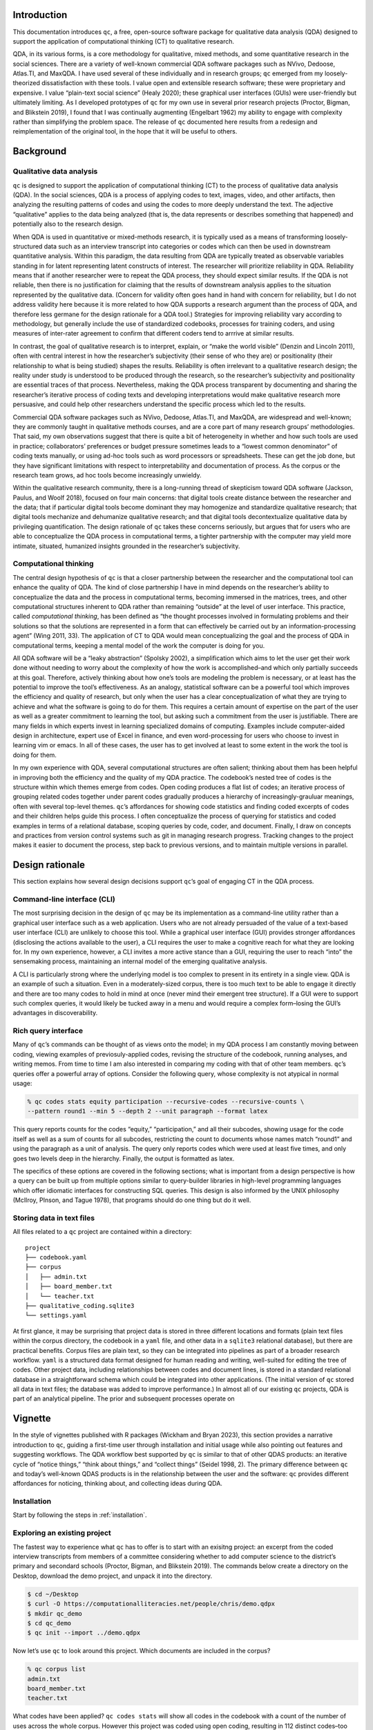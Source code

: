 Introduction
============

This documentation introduces ``qc``, a free, open-source software package for
qualitative data analysis (QDA) designed to support the application of
computational thinking (CT) to qualitative research. 

QDA, in its various
forms, is a core methodology for qualitative, mixed methods, and some
quantitative research in the social sciences. There are a variety of
well-known commercial QDA software packages such as NVivo, Dedoose,
Atlas.TI, and MaxQDA. I have used several of these individually and in
research groups; ``qc`` emerged from my loosely-theorized
dissatisfaction with these tools. I value open and extensible research
software; these were proprietary and expensive. I value “plain-text
social science” (Healy 2020); these graphical user interfaces (GUIs)
were user-friendly but ultimately limiting. As I developed prototypes of
``qc`` for my own use in several prior research projects (Proctor,
Bigman, and Blikstein 2019), I found that I was continually augmenting
(Engelbart 1962) my ability to engage with complexity rather than
simplifying the problem space. The release of ``qc`` documented here
results from a redesign and reimplementation of the original tool, in
the hope that it will be useful to others.

Background
==========

Qualitative data analysis
-------------------------

``qc`` is designed to support the application of computational thinking
(CT) to the process of qualitative data analysis (QDA). In the social
sciences, QDA is a process of applying codes to text, images, video, and
other artifacts, then analyzing the resulting patterns of codes and
using the codes to more deeply understand the text. The adjective
“qualitative” applies to the data being analyzed (that is, the data
represents or describes something that happened) and potentially also to
the research design.

When QDA is used in quantitative or mixed-methods research, it is
typically used as a means of transforming loosely-structured data such
as an interview transcript into categories or codes which can then be
used in downstream quantitative analysis. Within this paradigm, the data
resulting from QDA are typically treated as observable variables
standing in for latent representing latent constructs of interest. The
researcher will prioritize reliability in QDA. Reliability means that if
another researcher were to repeat the QDA process, they should expect
similar results. If the QDA is not reliable, then there is no
justification for claiming that the results of downstream analysis
applies to the situation represented by the qualitative data. (Concern
for validity often goes hand in hand with concern for reliability, but I
do not address validity here because it is more related to how QDA
supports a research argument than the process of QDA, and therefore less
germane for the design rationale for a QDA tool.) Strategies for
improving reliability vary according to methodology, but generally
include the use of standardized codebooks, processes for training
coders, and using measures of inter-rater agreement to confirm that
different coders tend to arrrive at similar results.

In contrast, the goal of qualitative research is to interpret, explain,
or “make the world visible” (Denzin and Lincoln 2011), often with
central interest in how the researcher’s subjectivity (their sense of
who they are) or positionality (their relationship to what is being
studied) shapes the results. Reliability is often irrelevant to a
qualitative research design; the reality under study is understood to be
produced through the research, so the researcher’s subjectivity and
positionality are essential traces of that process. Nevertheless, making
the QDA process transparent by documenting and sharing the researcher’s
iterative process of coding texts and developing interpretations would
make qualitative research more persuasive, and could help other
researchers understand the specific process which led to the results.

Commercial QDA software packages such as NVivo, Dedoose, Atlas.TI, and
MaxQDA, are widespread and well-known; they are commonly taught in
qualitative methods courses, and are a core part of many research
groups’ methodologies. That said, my own observations suggest that there
is quite a bit of heterogeneity in whether and how such tools are used
in practice; collaborators’ preferences or budget pressure sometimes
leads to a “lowest common denominator” of coding texts manually, or
using ad-hoc tools such as word processors or spreadsheets. These can
get the job done, but they have significant limitations with respect to
interpretability and documentation of process. As the corpus or the
research team grows, ad hoc tools become increasingly unwieldy.

Within the qualitative research community, there is a long-running
thread of skepticism toward QDA software (Jackson, Paulus, and Woolf
2018), focused on four main concerns: that digital tools create distance
between the researcher and the data; that if particular digital tools
become dominant they may homogenize and standardize qualitative
research; that digital tools mechanize and dehumanize qualitative
research; and that digital tools decontextualize qualitative data by
privileging quantification. The design rationale of ``qc`` takes these
concerns seriously, but argues that for users who are able to
conceptualize the QDA process in computational terms, a tighter
partnership with the computer may yield more intimate, situated,
humanized insights grounded in the researcher’s subjectivity.

Computational thinking
----------------------

The central design hypothesis of ``qc`` is that a closer partnership
between the researcher and the computational tool can enhance the
quality of QDA. The kind of close partnership I have in mind depends on
the researcher’s ability to conceptualize the data and the process in
computational terms, becoming immersed in the matrices, trees, and other
computational structures inherent to QDA rather than remaining “outside”
at the level of user interface. This practice, called *computational
thinking*, has been defined as “the thought processes involved in
formulating problems and their solutions so that the solutions are
represented in a form that can effectively be carried out by an
information-processing agent” (Wing 2011, 33). The application of CT to
QDA would mean conceptualizing the goal and the process of QDA in
computational terms, keeping a mental model of the work the computer is
doing for you.

All QDA software will be a “leaky abstraction” (Spolsky 2002), a
simplification which aims to let the user get their work done without
needing to worry about the complexity of how the work is
accomplished–and which only partially succeeds at this goal. Therefore,
actively thinking about how one’s tools are modeling the problem is
necessary, or at least has the potential to improve the tool’s
effectiveness. As an analogy, statistical software can be a powerful
tool which improves the efficiency and quality of research, but only
when the user has a clear conceptualization of what they are trying to
achieve and what the software is going to do for them. This requires a
certain amount of expertise on the part of the user as well as a greater
commitment to learning the tool, but asking such a commitment from the
user is justifiable. There are many fields in which experts invest in
learning specialized domains of computing. Examples include
computer-aided design in architecture, expert use of Excel in finance,
and even word-processing for users who choose to invest in learning vim
or emacs. In all of these cases, the user has to get involved at least
to some extent in the work the tool is doing for them.

In my own experience with QDA, several computational structures are
often salient; thinking about them has been helpful in improving both
the efficiency and the quality of my QDA practice. The codebook’s nested
tree of codes is the structure within which themes emerge from codes.
Open coding produces a flat list of codes; an iterative process of
grouping related codes together under parent codes gradually produces a
hierarchy of increasingly-grauluar meanings, often with several
top-level themes. ``qc``\ ’s affordances for showing code statistics and
finding coded excerpts of codes and their children helps guide this
process. I often conceptualize the process of querying for statistics
and coded examples in terms of a relational database, scoping queries by
code, coder, and document. Finally, I draw on concepts and practices
from version control systems such as git in managing research progress.
Tracking changes to the project makes it easier to document the process,
step back to previous versions, and to maintain multiple versions in
parallel.

Design rationale
================

This section explains how several design decisions support ``qc``\ ’s
goal of engaging CT in the QDA process.

Command-line interface (CLI)
----------------------------

The most surprising decision in the design of ``qc`` may be its
implementation as a command-line utility rather than a graphical user
interface such as a web application. Users who are not already persuaded
of the value of a text-based user interface (CLI) are unlikely to choose
this tool. While a graphical user interface (GUI) provides stronger
affordances (disclosing the actions available to the user), a CLI
requires the user to make a cognitive reach for what they are looking
for. In my own experience, however, a CLI invites a more active stance
than a GUI, requiring the user to reach “into” the sensemaking process,
maintaining an internal model of the emerging qualitative analysis.

A CLI is particularly strong where the underlying model is too complex
to present in its entirety in a single view. QDA is an example of such a
situation. Even in a moderately-sized corpus, there is too much text to
be able to engage it directly and there are too many codes to hold in
mind at once (never mind their emergent tree structure). If a GUI were
to support such complex queries, it would likely be tucked away in a
menu and would require a complex form–losing the GUI’s advantages in
discoverability.

Rich query interface
--------------------

Many of ``qc``\ ’s commands can be thought of as views onto the model;
in my QDA process I am constantly moving between coding, viewing
examples of previosuly-applied codes, revising the structure of the
codebook, running analyses, and writing memos. From time to time I am
also interested in comparing my coding with that of other team members.
``qc``\ ’s queries offer a powerful array of options. Consider the
following query, whose complexity is not atypical in normal usage:

.. code-block:: console

   % qc codes stats equity participation --recursive-codes --recursive-counts \
   --pattern round1 --min 5 --depth 2 --unit paragraph --format latex

This query reports counts for the codes “equity,” “participation,” and
all their subcodes, showing usage for the code itself as well as a sum
of counts for all subcodes, restricting the count to documents whose
names match “round1” and using the paragraph as a unit of analysis. The
query only reports codes which were used at least five times, and only
goes two levels deep in the hierarchy. Finally, the output is formatted
as latex.

The specifics of these options are covered in the following sections;
what is important from a design perspective is how a query can be built
up from multiple options similar to query-builder libraries in
high-level programming languages which offer idiomatic interfaces for
constructing SQL queries. This design is also informed by the UNIX
philosophy (McIlroy, PInson, and Tague 1978), that programs should do
one thing but do it well.

Storing data in text files
--------------------------

All files related to a ``qc`` project are contained within a directory:

::

   project
   ├── codebook.yaml
   ├── corpus
   │   ├── admin.txt
   │   ├── board_member.txt
   │   └── teacher.txt
   ├── qualitative_coding.sqlite3
   └── settings.yaml

At first glance, it may be surprising that project data is stored in
three different locations and formats (plain text files within the
corpus directory, the codebook in a ``yaml`` file, and other data in a
``sqlite3`` relational database), but there are practical benefits.
Corpus files are plain text, so they can be integrated into pipelines as
part of a broader research workflow. ``yaml`` is a structured data
format designed for human reading and writing, well-suited for editing
the tree of codes. Other project data, including relationships between
codes and document lines, is stored in a standard relational database in
a straightforward schema which could be integrated into other
applications. (The initial version of ``qc`` stored all data in text
files; the database was added to improve performance.) In almost all of
our existing ``qc`` projects, QDA is part of an analytical pipeline. The
prior and subsequent processes operate on

Vignette
========

In the style of vignettes published with R packages (Wickham and Bryan
2023), this section provides a narrative introduction to ``qc``, guiding
a first-time user through installation and initial usage while also
pointing out features and suggesting workflows. The QDA workflow best
supported by ``qc`` is similar to that of other QDAS products: an
iterative cycle of “notice things,” “think about things,” and “collect
things” (Seidel 1998, 2). The primary difference between ``qc`` and
today’s well-known QDAS products is in the relationship between the user
and the software: ``qc`` provides different affordances for noticing,
thinking about, and collecting ideas during QDA.

Installation
------------

Start by following the steps in :ref:`installation`. 

Exploring an existing project
-----------------------------

The fastest way to experience what ``qc`` has to offer is to start with
an exisitng project: an excerpt from the coded interview transcripts
from members of a committee considering whether to add computer science
to the district’s primary and secondard schools (Proctor, Bigman, and
Blikstein 2019). The commands below create a directory on the Desktop,
download the demo project, and unpack it into the directory.

.. code-block:: console

   $ cd ~/Desktop
   $ curl -O https://computationalliteracies.net/people/chris/demo.qdpx
   $ mkdir qc_demo
   $ cd qc_demo
   $ qc init --import ../demo.qdpx

Now let’s use ``qc`` to look around this project. Which documents are
included in the corpus?

.. code-block:: console

   % qc corpus list
   admin.txt
   board_member.txt
   teacher.txt

What codes have been applied? ``qc codes stats`` will show all codes in
the codebook with a count of the number of uses across the whole corpus.
However this project was coded using open coding, resulting in 112
distinct codes–too many to easily comprehend. Instead, we will modify
the command to show the nested tree of codes, along with a count for
that specific code as well as a total for that code and all of its
children. Finally, ``--min 10`` filters out codes used fewer than ten
times.

.. code-block:: console

   % qc codes stats --recursive-codes --recursive-counts --min 10
   Code                              Count    Total
   ------------------------------  -------  -------
   rq1_definition                        5       55
   .  rationales                         0       27
   .    equity                          12       15
   rq2_curriculum_and_instruction        0       93
   .  curriculum                         4       47
   .    cs_scope_and_sequence            0       11
   .    graduation_requirement          16       16
   .    interdisciplinary_cs             2       11
   .  pedagogy                           4       43
   .    participation                    3       15
   .    tools                            1       14
   rq3_process                           0      102
   .  identity                           0       60
   .    computational_identity           6       27
   .    identity_categories              1       27
   .      gender                        20       20

We can zoom in on particular codes using the same command. For example,
the following command shows the code tree for ``rationales``, or
justifications given for why computer science ought to be taught in
primary and secondary schools. We again specify recursive codes and
recursive counts, this time using the short form of these flags
(``-ra``). We also add the ``--by-document`` flag, to get a sense of
differences across interviewees.

.. code-block:: console

   % qc codes stats rationales -ra --by-document
                                   admin.txt    board_member.txt    teacher.txt    Total
   -------------------------------  -----------  ------------------  -------------  -------
   rq1_definition:rationales                 12                  10              5       27
   .    equity                                7                   8              0       15
   .      every_student                       2                   0              0        2
   .      everyone_should_learn_cs            1                   0              0        1
   .    exposure                              3                   1              4        8
   .    job                                   2                   1              1        4

It appears that equity (as a rationale for teaching computer science)
came up more in interviews with the administrator and the board member
than with the teacher. To explore this pattern, we can we can view lines
coded with “equity,” or any of its child codes.

.. code-block:: console

   % qc codes find equity -r
   
   admin.txt (7)
   ================================================================================
   [40:45]
   learning computer science when I went to college at Organization_339 back in the |
   early '70s and I could see that was something that I thought, just like math,    |
   every kid should know. So, fast forward to when I got to Location_92, which was  | everyone_should_learn_cs
   in the early '80s, I got there in '83 and I started teaching computer science    |
   in about '85, as well as math and I recognized that it was a niche class and it  |

   [93:98]
   academic officer, the elementary academic officer, just figured we would spin    |
   our wheels and we wouldn't go anywhere but when we started talking about         |
   opportunity, she recognized that was an opportunity for all students and being   | equity
   a member of the underrepresented minority, she got behind us, which was great.   |
   However, this year, she did not come to our meetings because she didn't think    |
   
   [118:123]
   kids, that they would have English as a second language kids so that we could    |
   make sure that we were going to create a program that would meet the needs of    |
   all the students and create opportunity for all students to learn computer       | equity
   science, not just programming but the team work and the thinking, the            |
   analytical thinking that goes into computer science but definitely programming   |
   
Here’s an interesting pattern: the discussion of equity tends to be
framed in universal terms–what “every kid should know;” an “opportunity
for all students.” This consideration of what students should learn
feels connected to the “participation” codes under research question 2
(how CS should be taught) and the “committee_participation” codes under
research question 3 (the decision-making process which should be used).
We can use a cross-tabulation to quickly explore this idea. The ``-a``
flag again counts all subcodes. This time we omit ``-r``; including
subcodes as separate items in the cross-tabulation would make the table
unweildy.

.. code-block:: console

   % qc codes crosstab -a equity participation committee_participation
                   code    equity    participation    committee_participation
   -----------------------  --------  ---------------  -------------------------
                    equity        15                7                          0
             participation                         15                          0
   committee_participation                                                     9

The “equity” and “participation” codes co-occur quite a bit, but neither
co-occurs with “committee_particpation.” This illustrates one of the
paper’s findings: that many of the well-documented attitudes and
stereotypes that exclude students from computer science learning in the
classroom also appeared in decision-making processes about K12 computer
science, such as the committee under study.

The default unit of analysis is a line, so that the cross-tabulation
above shows how many lines have both codes. The ``--unit`` option could
be used to specify a different unit of analysis (``paragraph`` and
``document`` are supported; a window-based unit of analysis is under
development).

The next steps from here might include additional coding (using
``qc code``), adding hierarchical structure to the codebook (
edit ``codebook.yaml`` using an editor of your choice), viewing code stats 
after editing the codebook, 
and writing memos (``qc memo``) to document
emerging themes. We have found that in larger projects, the options to
scope queries to subsets of coders or subsets of the corpus become
increasingly useful. The query outputs shown above can also be formatted
as CSV or JSON for downstream processing, or as LaTeX, HTML, or many
other formats for inclusion in a publication.

Create a new project
--------------------

This section is a guide to setting up a new ``qc`` project. Before
starting, select one or more documents to add to your project’s corpus.
These could be text documents in almost any file format (the default
importer uses `Pandoc <https://pandoc.org/>`__, and so can handle any
file format supported by Pandoc.)

Create a new directory on your filesystem. In this example, we will
create a directory called ``qc_project`` on the current user’s desktop,
and intialize a new project.

.. code-block:: console

   % cd ~/Desktop
   % mkdir qc_project
   % cd qc_project
   % qc init -y

When ``qc init`` is run in a directory which does not have
``settings.yaml``, a settings file is created with default values. When
``qc init`` finds a settings file, it uses those settings to create
project assets in the specified locations. In the code above, we used
the ``--accept-defaults`` (``-y``) flag to combine these two steps. If
you plan to use vim or emacs instead of Visual Studio Code, update the
value of ``editor`` in ``settings.yaml`` accordingly.

Now let’s import a document into the corpus. When you import a document,
``qc`` creates a plain-text formatted copy within ``corpus`` and adds
document metadata to the database. Select a text document (let’s assume
it’s ``~/Desktop/interview_transcript.docx``) and run the following
command. If you want to keep a text document’s existing formatting, use
``--importer verbatim`` to tell ``qc`` not to apply any formatting.

.. code-block:: console

   $ qc corpus import ~/Desktop/interview_transcript.docx

We can confirm that the document was imported by listing corpus
documents.

.. code-block:: console

   % qc corpus list
   interview_transcript.txt

Now we will code the document using ``qc code user``, where ``user`` is
the username you want to use while coding. The coding interface is
intentionally simple: the document to be coded and ``codes.txt``, an empty document for
codes, are presented side-by-side in your editor of choice, as shown in
Figure 1. Codes are added in the blank document, corresponding to lines
in the corpus document. Each code may be any combination of letters,
numbers, and underscores; when multiple codes are applied to a line,
separate them with a comma. Save and close the files in your editor to end the
coding session.

.. note::

   If you are using Sublime Text, the document and the coding file will
   probably open in separate tabs. Drag them so they are side-by-side, 
   and then enable the Scroll Sync extension if installed, to keep 
   the line numbers synchronized.

.. figure:: coding.png
   :alt: Figure 1. Screen shot of the coding interface using the vim editor

   Figure 1. Screen shot of the coding interface using the vim editor

After each coding session, ``qc`` reads ``codes.txt``, updates the database 
with changes in coded lines, and then deletes ``codes.txt``. This file 
therefore serves as an interface between ``qc`` and your editor. 

.. note::

   You could automatically apply codes to a document by writing a script and 
   defining it as an editor (see :ref:`editors`); the script would receive the 
   path to a corpus file and the codes file, and would write codes into the codes 
   file. This opens the possibility of methodological innovation. For example, 
   when we were analyzing student-written computer programs, we combined 
   manual qualitative coding with automated static analysis of the programs, 
   which added codes marking syntactic structures and manipulation of variables.
   This allowed us to integrate what students were doing (via our qualitative coding)
   with how they were doing it (via static analysis). 

Depending on the qualitative
methodology being used, you might want to iterate between coding and
organizing the codebook. Commands are provided for renaming codes as the
coding scheme stabilizes (see ``qc codes rename`` below). After open
coding, we often have multiple codes with similar meanings. Sometimes we
choose to rename codes to reduce the total number of distinct codes, but
more often we just group similar codes together as subcodes, and then
use the parent code in our analysis. For example, the codebook excerpt
below shows several layers of nested codes.

::

   - committee_participation:
     - committee_inclusion
     - community_engagement
     - educating_stakeholders:
       - board_education
       - community_education
       - educate_committee
       - educating_community
     - lack_of_cs_understanding
     - self_censorship
     - stakeholders

Much of ``qc``\ ’s power comes from the ability to quickly and easily
iterate the structure of the codebook, and then to see the results
through flexible and powerful queries which use the codebook. Sometimes
it even makes sense to maintain multiple codebooks (See “Specify the
settings file” below for details.) Alternatively, if the project is
stored in a version control system such as git (highly recommended),
changes to the codebook can be maintained in separate branches of the
repository.

From here, you are ready to import more documents, continue coding, and
continue the iterative cycle of “notice things,” “think about things,”
and “collect things” which characterizes QDA. Please feel free to
contact the authors for support, or to share your experience with
``qc``.

Package documentation
=====================

All ``qc`` commands are described below with their most common options,
as of version ``1.3.2``. Use ``--help`` for a full and up-to-date list
of available options for each command.

General commands
----------------

init
~~~~

Initializes a new coding project. If ``settings.yaml`` is not present,
writes the settings file with default values. Make any desired edits,
and then run ``qc init`` again. You can skip this step by passing
``--accept-defaults`` (``-y``) to the first invocation of ``qc init``.
It is safe to re-run ``qc init``.

.. code-block:: console

   % qc init

check
~~~~~

Checks that all required files and directories are in place.

.. code-block:: console

   % qc check

code
~~~~

Opens a split-screen window in your editor of choice, with a corpus file
and the corresponding code file. The name of the coder is a required
positional argument. After optionally filtering using common options
(below), select a document with no existing codes (for this coder) using
``--first`` (``-1``) or ``--random`` (``-r``). Otherwise, you will be
presented with a list of corpus files and asked to choose which to code.

.. code-block:: console

   % qc code chris -1

Save and close your editor when you finish. In the unlikely event that
your editor crashes or your battery dies before you finish coding, your
saved changes are persisted in ``codes.txt``. Run ``qc code <coder> --recover``
to resume the coding session, or ``qc code <coder> --abandon`` to delete
the coding session.

codebook (cb)
~~~~~~~~~~~~~

Ensures that all codes in the project are included in the codebook. (New
codes are added automatically, but if you accidentally delete some while
editing the codebook, ``qc codebook`` will ensure they are all present.)

.. code-block:: console

   % qc codebook

coders
~~~~~~

List all coders in the current project.

.. code-block:: console

   % qc coders

memo
~~~~

Opens your editor to write a memo, optionally passing ``--message``
(``-m``) as the title of the memo. Use ``--list`` (``-l``) to list all
memos.

.. code-block:: console

   % qc memo -m "It's all starting to make sense..."

export
~~~~~~

Export the current project in ``.qpdx`` format. See :ref:`interop`.

upgrade
~~~~~~~

Upgrade a ``qc`` project from a prior version of ``qc``.
Upgrade (or downgrade) to a specific version using ``--version`` (``-v``).

.. code-block:: console

   % qc upgrade

version
~~~~~~~

Show the current version of ``qc``. This project uses `semantic
versioning <https://semver.org/>`__.

.. code-block:: console

   % qc version
   qualitative-coding 1.4.0

Corpus commands
---------------

The following commands are grouped under ``qc corpus``.

corpus list (ls)
~~~~~~~~~~~~~~~~

List all files in the corpus.

.. code-block:: console

   % qc corpus list

corpus import
~~~~~~~~~~~~~

Import files into the corpus, copying source files into ``corpus``,
formatting them (see options), and registering them in the database.
Individual files can be imported, or directories can be recursively
imported using ``--recursive`` (``-r``).

.. code-block:: console

   % qc corpus import transcripts --recursive

If you want to import files into a specific subdirectory within the
``corpus``, use ``--corpus-root`` (``-c``). For example, if you wanted
to import an additional transcript after importing the transcripts
directory, you could run:

.. code-block:: console

   % qc corpus import follow_up.txt --corpus-root transcripts

Several importers are available to format files, and can be specified
using ``--importer`` (``-i``). The default importer, ``pandoc``, uses
`Pandoc <https://pandoc.org/>`__ to convert files into plain-text, and
then hard-wrap them at 80 characters. ``verbatim`` imports text files
without making any changes. Future importers will include text
extraction from PDFs and automatic transcription of audio files.

corpus move (mv)
~~~~~~~~~~~~~~~~

Move a document from one corpus path to another, or recursively move a
directory with ``--recursive`` (``-r``). Do not move corpus files
directly or they will become out of sync with their metadata in the
database.

.. code-block:: console

   % qc corpus move corpus/interview.txt corpus/pre/annabelle.txt

corpus remove (rm)
~~~~~~~~~~~~~~~~~~

Remove a document from the corpus, along with codes applied to the
document. Or recursively remove all documents in a directory with
``--recursive`` (``-r``).

.. code-block:: console

   % qc corpus remove corpus/pre/annabelle.txt

corpus update
~~~~~~~~~~~~~

Update a document in the corpus. When a document changes, ``qc`` 
needs to update the positions of all existing coded lines, which requires
access to the old version and the updated version. Documents
can be updated using two strategies. First, provide a new version 
of the document, stored outside of the corpus:

.. code-block:: console

   % qc corpus update corpus/interview.txt --new revised_interview.txt

If your project is stored in a git repository (highly recommended), 
you can also edit the document directly; the committed verison of the document
is considered the old version.

.. code-block:: console

   % qc corpus update corpus/interview.txt

Use ``--dryrun`` (``-d``) to show a diff of the changes without updating the 
corpus.

corpus anonymize
~~~~~~~~~~~~~~~~

Anonymize corpus documents. Documents containing personally-identifiable
information (PII) frequently need to have this imformation removed in order to 
protect the privacy of research participants. This can be automated using
Named Entity Recognition (although it is not perfect; make sure you check 
for PII). It is often good practice to remove PII from documents as early 
in the analysis process as possible.

First, generate a key file mapping named entities (e.g. people, places, 
organizations) to placeholders.

.. code-block:: console
    
   % qc corpus anonymize

The key file is called ``key.yaml`` by default; choose another name with 
``--key`` (``-k``) when necessary. Now edit the key file. All terms appearing
in the key file will be substituted for their placeholders, so delete any 
terms which you want to preserve. Often the same person is referred to in 
different ways; it's fine to assign the same placeholder to several terms.
For example: 

.. code-block:: yaml

   Chris Proctor: Person_1
   Dr. Proctor: Person_1
   Chris: Person_1

If you later reverse the anonymization, placeholders will be replaced with
the first matching term. So "Person_1" will be replaced with "Chris Proctor."

Once the key file is ready, create anonymized copies of corpus documents:

.. code-block:: console
    
   % qc corpus anonymize

This time, the key file already exists, so anonymized copies of the corpus are
created in ``anonymized`` (specify another directory with ``--out-dir`` (``-o``). 

If you want to update the corpus with the anonymized versions, use
``--update`` (``-u``).  At this point, you could move the key 
file to another computer to protect the PII. 
If you later wish to de-anonymize the corpus, move the key file back into 
the project and run:

.. code-block:: console
    
   % qc corpus anonymize --reverse

Codes commands
--------------

The following commands are grouped under ``qc codes``.

codes list (ls)
~~~~~~~~~~~~~~~

Lists all the codes currently in the codebook.

.. code-block:: console

   % qc codes list --expanded

codes rename
~~~~~~~~~~~~

Goes through all the code files and replaces one or more codes with
another. Removes the old codes from the codebook.

.. code-block:: console

   % qc codes rename humorous funy funnny funny

codes find
~~~~~~~~~~

Displays all occurences of the provided code(s).

.. code-block:: console

   % qc codes find math science art

codes stats
~~~~~~~~~~~

Displays frequency of usage for each code. Note that counts include all
usages of children. List code names to show only certain codes. In
addition to the common options below, code results can be filtered with
``--max``, and ``--min``.

.. code-block:: console

   % qc codes stats --recursive-codes --depth 2

Use ``--by-coder`` (``-C``) for separate columns for each coder, and
``--by-document`` for separate columns for each document. When
``--by-coder`` and ``--by-document`` are given, displays a pivot table
of code counts by document and coder. (Optionally filter coders using
``--coders`` (``-c``) and filter documents using the options listed
below in “Filter the corpus.”)

codes crosstab (ct)
~~~~~~~~~~~~~~~~~~~

Displays a cross-tabulation of code co-occurrence within the unit of
analysis, as counts or as probabilities (``--probs``, ``-0``).
Optionally use a compact (``--compact``, ``-z``) output format to
display more columns.

.. code-block:: console

   % qc codes crosstab planning implementation evaluation --recursive-codes --depth 1 --probs

Common options
--------------

Specify the settings file
~~~~~~~~~~~~~~~~~~~~~~~~~

Every ``qc`` command supports ``--settings`` (``-s``), which allows you
to specify a settings file. This makes it possible to run ``qc``
commands from outside the project directory or from within scripts
without ambiguity. Sometimes it is also helpful to keep multiple
settings files in a project, for example when different coders prefer
different editors, or if you wish to keep multiple versions of the
codebook with different code trees.

The settings file can also be specified via the ``QC_SETTINGS``
environment variable. This makes it easy to check multiple settings
files into version control (e.g. for users with different preferences,
or to try out different codebook structures).

Filter the corpus
~~~~~~~~~~~~~~~~~

Commands which operate on or iterate over the corpus have options to
filter which documents are included.

-  ``--pattern [pattern]`` (``-p``): Only include corpus files and their
   codes which match ``pattern`` as a substring of the document path.
-  ``--filenames [filepath]`` (``-f``): Only include corpus files listed
   in ``filepath`` (one per line).

Filter code selection
~~~~~~~~~~~~~~~~~~~~~

-  ``code`` [codes]: Many commands have an optional positional argument
   in which you may list codes to consider. If none are given, the root
   node in the tree of codes is assumed.
-  ``--coder`` ``coder`` (``-c``): Only include codes entered by
   ``coder`` (if you use different names for different rounds of coding,
   you can also use this to filter by round of coding).
-  ``--recursive-codes`` (``-r``): Include children of selected codes.
-  ``--depth`` ``depth`` (``-d``): Limit the recursive depth of codes to
   select.
-  ``--unit`` ``unit`` (``-n``): Unit of analysis for reporting.
   Currently “line”, “paragraph”, and “document” are supported.
   Paragraphs are delimted by blank lines.
-  ``--recursive-counts`` (``-a``): When counting codes, also count
   instances of codes’ children. In contrast to ``--recursive-codes``,
   which controls which codes will be reported, this option controls how
   the counting is done.

Output and formatting
~~~~~~~~~~~~~~~~~~~~~

-  ``--format`` ``format`` (``-m``): Formatting style for output table.
   Supported values include “html”, “latex”, “github”, and `many
   more <https://pypi.org/project/tabulate/>`__.
-  ``--expanded`` (``-e``): Show names of codes in expanded form (e.g. 
   “coding_process:grounded”)
-  ``--outfile`` ``outfile`` (``-o``): Save tabular results to a csv
   file instead of displaying them to the screen. This is particularly
   useful in scripts.

Settings
--------
The behavior of ``qc`` can be configured using your settings file, 
which by default is ``settings.yaml``. New projects are created with 
sensible defaults. The following settings are available:

qc_version
~~~~~~~~~~
The version of ``qc`` you are using. Do not change this; use ``qc upgrade`` if 
you need to upgrade to a new version of ``qc``.

corpus_dir
~~~~~~~~~~
The location of your corpus. Default: ``corpus``.

database
~~~~~~~~
The path to your ``qc`` database file. Default: ``qualitative_coding.sqlite3``.

memos_dir
~~~~~~~~~
The path to memos created with ``qc memo``. Default: ``memos``.

codebook
~~~~~~~~
The path to the codebook file. Default: ``codebook.yaml``.

.. _editor: 

editor
~~~~~~
Name of the code editor. Default: ``code`` (Visual Studio Code). The following editors are 
supported:

* ``code``
* ``vim``
* ``nvim``
* ``emacs``

Additional editors can be specified in an optional ``editors`` setting, as shown below.
Specify a terminal command which should be invoked for coding a document (using 
placeholders for ``{corpus_file_path}`` and ``{codes_file_path}``). Additionally, specify
a terminal command which should be invoked for writing memos, using a placeholder
for ``{memo_file_path}``. 

For example, if you wanted to use `Sublime Text <https://www.sublimetext.com/>`__, 
you would need to make sure Sublime Text can be called from the terminal
(`instructions <https://www.sublimetext.com/docs/command_line.html>`__), and then use 
the following configuration in ``settings.yaml``: 

.. code-block:: yaml

   editor: sublime
   editors: 
     - sublime:
       name: Sublime Text
       code_command: 'subl "{corpus_file_path}" "{codes_file_path}" --command "new_pane" --wait'
       memo_command: 'subl "{memo_file_path}" --wait'

Additional examples are available in ``qc``'s `built-in editor support <https://github.com/cproctor/qualitative-coding/blob/main/qualitative_coding/editors.py>`__. 

During coding, ``qc`` creates a temporary codes file with the same number of lines 
as the corpus document and existing codes on the appropriate lines. 
The coder should update and save the codes file. When the code command successfully 
terminates, ``qc`` reads the codes file, updates the codes in the project database, and 
then deletes the temporary codes file and the metadata file. 

log_file
~~~~~~~~
Path of the log file. Default: ``qc.log``.

verbose
~~~~~~~
When set to ``true``, human-readable logs will be printed to the screen after each command,
providing more detail about commands. Default: ``false``.

Logging
-------

``qc`` uses `structlog <https://www.structlog.org>`__, and emits JSON-formatted logs 
to support later analysis (e.g. for research on qualitative data analysis practices) 
or to document the coding process. Custom structlog configuration may be stored in 
``log_config.py``, allowing ``qc``'s logs to be integrated into a project's logs or 
sent to a central logging server.

.. _interop:

Interoperability with other QDA software
----------------------------------------

A working group representing the major QDA software vendors published
the REFI-QDA standard (van Blommestein 2019) specifying a standard data
format for moving QDA projects between software platforms. ``qc``
supports the REFI-QDA standard, allowing projects to be imported and
exported.

However, the REFI-QDA standard recognizes that designs of QDA software
will vary, and the standard does not require that compliant products
import or export with complete fidelity. As noted in the REFI-QDA
standard 1.5, data loss is likely when a project is exported from one
QDA software package into another and back (roundtripping), as neither
package is obliged to implement the full specification. ``qc``\ ’s user
interface and data model are quite different from well-known GUI-based
alternatives. Specifically:

-  Whereas most QDA software allows users to code highlighted
   *selections* in text documents (identified by start and end character
   positions), the fundamental unit of analysis in ``qc`` is the line.
   Exported ``qc`` projects represent coded lines as selections ranging
   from the first to the last character in the corresponding line. When
   QDA projects are imported into ``qc``, selections are mapped onto the
   first corresponding line.
-  *Cases,* or groupings of corpus documents, are not explicitly
   supported in ``qc``, although ``qc`` corpus documents can be
   organized into a nested directory tree. Every relevant ``qc`` command
   affords filtering documents by pattern or by explicit file list, so
   documents can effectively (but implicitly) be treated as belonging to
   cases.
-  ``qc`` corpus documents do not have variables.
-  Nested codes are central to the operation of ``qc``, and every node
   in the code tree is considered a code. Sets (groupings of codes which
   are not themselves codes) are not supported.
-  *Notes* as defined in the REFI-QDA standard are implemented as memos
   in ``qc``, and belong to the project, not to corpus documents or to
   selections. The REFI-QDA standard supports coding of notes. This is
   not explicitly supported in ``qc``, but memos could be imported into
   the corpus and then coded if desired.

Contributing
============

.. image:: https://img.shields.io/badge/Contributor%20Covenant-2.1-4baaaa.svg 
   :alt: Contributor Covenant 2.1 badge
   :target: https://www.contributor-covenant.org/

Development of ``qc`` follows the Contributor Covenant. 
Chris Proctor (chrisp@buffalo.edu), the project lead, would be delighted to hear 
about your experience using ``qc``.
Bug reports, feature requests, and discussion of the future directions of 
``qc`` takes place on the project repository's
`issues page <https://github.com/cproctor/qualitative-coding/issues>`__. 
Code contributions to this project should be via pull requests on this repository. 

If you are considering using ``qc`` in a research project or need help, you are
also welcome to contact Chris directly via email. 

Acknowledgements
================

Partial support for development of ``qc`` was provided by UB's Digital Studio Scholarship
Network. Logo design by Blessed Mhungu. 

References
==========

.. container:: references csl-bib-body hanging-indent
   :name: refs

   .. container:: csl-entry
      :name: ref-denzin2011

      Denzin, Norman K, and Yvonna S Lincoln. 2011. *The Sage Handbook
      of Qualitative Research*. sage.

   .. container:: csl-entry
      :name: ref-engelbart1962

      Engelbart, Douglas C. 1962. “Augmenting Human Intellect: A
      Conceptual Framework,” 64–90.

   .. container:: csl-entry
      :name: ref-healy2020

      Healy, Kieran. 2020. “The Plain Person’s Guide to Plain Text
      Social Science.”

   .. container:: csl-entry
      :name: ref-jackson2018

      Jackson, Kristi, Trena Paulus, and Nicholas Woolf. 2018. “The
      Walking Dead Genealogy: Unsubstantiated Criticisms of Qualitative
      Data Analysis Software (QDAS) and the Failure to Put Them to
      Rest.” *The Qualitative Report*, March.
      https://doi.org/10.46743/2160-3715/2018.3096.

   .. container:: csl-entry
      :name: ref-mcilroy1978

      McIlroy, Doug, E PInson, and B Tague. 1978. “UNIX Time-Sharing
      System.” *The Bell System Technical Journal*, 1902–3.

   .. container:: csl-entry
      :name: ref-proctor2019

      Proctor, Chris, Maxwell Bigman, and Paulo Blikstein. 2019.
      “Defining and Designing Computer Science Education in a K12 Public
      School District.” In *Proceedings of the 50th ACM Technical
      Symposium on Computer Science Education*, 314–20. SIGCSE ’19. New
      York, NY, USA: Association for Computing Machinery.
      https://doi.org/10.1145/3287324.3287440.

   .. container:: csl-entry
      :name: ref-seidel1998qualitative

      Seidel, John V. 1998. “Qualitative Data Analysis.”

   .. container:: csl-entry
      :name: ref-spolsky2002

      Spolsky, Joel. 2002. “The Law of Leaky Abstractions.” *Joel on
      Software*.

   .. container:: csl-entry
      :name: ref-vanblommestein2019

      van Blommestein, Fred. 2019. “REFI-QDA: Exchange of Processed Data
      Between Qualitative Data Analysis Software Packages.”

   .. container:: csl-entry
      :name: ref-wickham2023

      Wickham, Hadley, and Jennifer Bryan. 2023. *R Packages*. "
      O’Reilly Media, Inc.".

   .. container:: csl-entry
      :name: ref-wing2011research

      Wing, Jeanette. 2011. “Research Notebook: Computational
      Thinking—What and Why.” *The Link Magazine* 6: 20–23.
